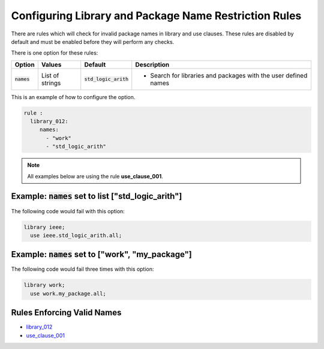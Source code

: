 
.. _configuring-library-and-package-name-restriction-rules:

Configuring Library and Package Name Restriction Rules
------------------------------------------------------

There are rules which will check for invalid package names in library and use clauses.
These rules are disabled by default and must be enabled before they will perform any checks.

There is one option for these rules:

.. |names| replace::
   :code:`names`

.. |default| replace::
   :code:`std_logic_arith`

.. |values__names| replace::
   List of strings

.. |action__names| replace::
   Search for libraries and packages with the user defined names

+--------------------------------------+-----------------+-----------+------------------------------------------------+
| Option                               |   Values        | Default   | Description                                    |
+======================================+=================+===========+================================================+
| |names|                              | |values__names| | |default| | * |action__names|                              |
+--------------------------------------+-----------------+-----------+------------------------------------------------+

This is an example of how to configure the option.

.. code-block:: yaml

   rule :
     library_012:
        names:
          - "work"
          - "std_logic_arith"

.. NOTE:: All examples below are using the rule **use_clause_001**.

Example: |names| set to list ["std_logic_arith"]
################################################

The following code would fail with this option:

.. code-Block:: vhdl

   library ieee;
     use ieee.std_logic_arith.all;

Example: |names| set to ["work", "my_package"]
##############################################

The following code would fail three times with this option:

.. code-block:: vhdl

   library work;
     use work.my_package.all;


Rules Enforcing Valid Names
###########################

* `library_012 <library_rules.html#library-012>`_
* `use_clause_001 <use_clause_rules.html#use-clause-001>`_
